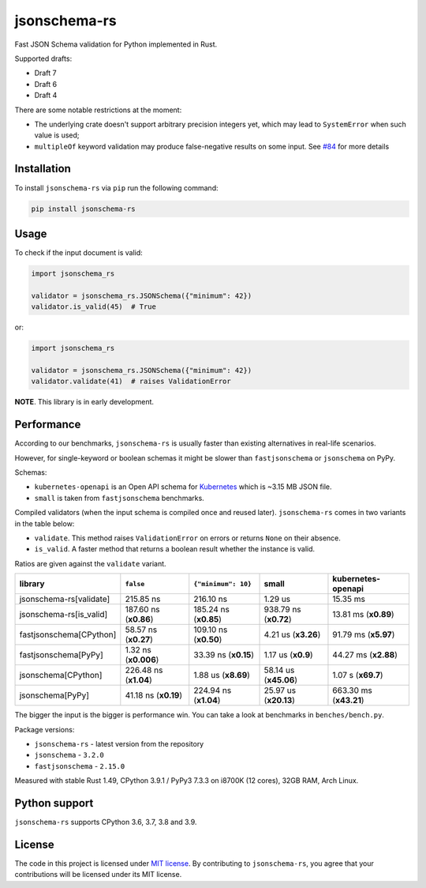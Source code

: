 jsonschema-rs
=============

|Build| |Version| |Python versions| |License|

Fast JSON Schema validation for Python implemented in Rust.

Supported drafts:

- Draft 7
- Draft 6
- Draft 4

There are some notable restrictions at the moment:

- The underlying crate doesn't support arbitrary precision integers yet, which may lead to ``SystemError`` when such value is used;
- ``multipleOf`` keyword validation may produce false-negative results on some input. See `#84 <https://github.com/Stranger6667/jsonschema-rs/issues/84>`_ for more details

Installation
------------

To install ``jsonschema-rs`` via ``pip`` run the following command:

.. code:: bash

    pip install jsonschema-rs

Usage
-----

To check if the input document is valid:

.. code:: python

    import jsonschema_rs

    validator = jsonschema_rs.JSONSchema({"minimum": 42})
    validator.is_valid(45)  # True

or:

.. code:: python

    import jsonschema_rs

    validator = jsonschema_rs.JSONSchema({"minimum": 42})
    validator.validate(41)  # raises ValidationError

**NOTE**. This library is in early development.

Performance
-----------

According to our benchmarks, ``jsonschema-rs`` is usually faster than existing alternatives in real-life scenarios.

However, for single-keyword or boolean schemas it might be slower than ``fastjsonschema`` or ``jsonschema`` on PyPy.

Schemas:

- ``kubernetes-openapi`` is an Open API schema for `Kubernetes <https://raw.githubusercontent.com/APIs-guru/openapi-directory/master/APIs/kubernetes.io/v1.10.0/swagger.yaml>`_ which is ~3.15 MB JSON file.
- ``small`` is taken from ``fastjsonschema`` benchmarks.

Compiled validators (when the input schema is compiled once and reused later). ``jsonschema-rs`` comes in two variants in the table below:

- ``validate``. This method raises ``ValidationError`` on errors or returns ``None`` on their absence.
- ``is_valid``. A faster method that returns a boolean result whether the instance is valid.

Ratios are given against the ``validate`` variant.

+-------------------------+------------------------+-----------------------+----------------------------+---------------------------+
| library                 | ``false``              |  ``{"minimum": 10}``  |  small                     |   kubernetes-openapi      |
+=========================+========================+=======================+============================+===========================+
| jsonschema-rs[validate] |              215.85 ns |             216.10 ns |                    1.29 us |                  15.35 ms |
+-------------------------+------------------------+-----------------------+----------------------------+---------------------------+
| jsonschema-rs[is_valid] |  187.60 ns (**x0.86**) | 185.24 ns (**x0.85**) |      938.79 ns (**x0.72**) |      13.81 ms (**x0.89**) |
+-------------------------+------------------------+-----------------------+----------------------------+---------------------------+
| fastjsonschema[CPython] |   58.57 ns (**x0.27**) | 109.10 ns (**x0.50**) |        4.21 us (**x3.26**) |      91.79 ms (**x5.97**) |
+-------------------------+------------------------+-----------------------+----------------------------+---------------------------+
| fastjsonschema[PyPy]    |   1.32 ns (**x0.006**) |  33.39 ns (**x0.15**) |         1.17 us (**x0.9**) |      44.27 ms (**x2.88**) |
+-------------------------+------------------------+-----------------------+----------------------------+---------------------------+
| jsonschema[CPython]     |  226.48 ns (**x1.04**) |   1.88 us (**x8.69**) |      58.14 us (**x45.06**) |        1.07 s (**x69.7**) |
+-------------------------+------------------------+-----------------------+----------------------------+---------------------------+
| jsonschema[PyPy]        |   41.18 ns (**x0.19**) | 224.94 ns (**x1.04**) |      25.97 us (**x20.13**) |    663.30 ms (**x43.21**) |
+-------------------------+------------------------+-----------------------+----------------------------+---------------------------+

The bigger the input is the bigger is performance win. You can take a look at benchmarks in ``benches/bench.py``.

Package versions:

- ``jsonschema-rs`` - latest version from the repository
- ``jsonschema`` - ``3.2.0``
- ``fastjsonschema`` - ``2.15.0``

Measured with stable Rust 1.49, CPython 3.9.1 / PyPy3 7.3.3 on i8700K (12 cores), 32GB RAM, Arch Linux.

Python support
--------------

``jsonschema-rs`` supports CPython 3.6, 3.7, 3.8 and 3.9.

License
-------

The code in this project is licensed under `MIT license`_.
By contributing to ``jsonschema-rs``, you agree that your contributions
will be licensed under its MIT license.
 
.. |Build| image:: https://github.com/Stranger6667/jsonschema-rs/workflows/ci/badge.svg
   :target: https://github.com/Stranger6667/jsonschema-rs/actions
.. |Version| image:: https://img.shields.io/pypi/v/jsonschema-rs.svg
   :target: https://pypi.org/project/jsonschema-rs/
.. |Python versions| image:: https://img.shields.io/pypi/pyversions/jsonschema-rs.svg
   :target: https://pypi.org/project/jsonschema-rs/
.. |License| image:: https://img.shields.io/pypi/l/jsonschema-rs.svg
   :target: https://opensource.org/licenses/MIT

.. _MIT license: https://opensource.org/licenses/MIT
